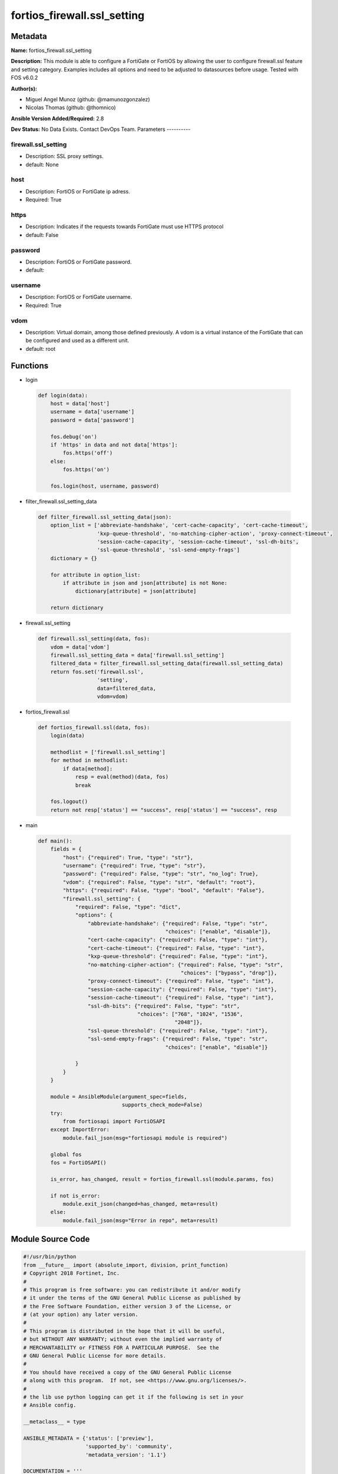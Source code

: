 ============================
fortios_firewall.ssl_setting
============================


Metadata
--------




**Name:** fortios_firewall.ssl_setting

**Description:** This module is able to configure a FortiGate or FortiOS by allowing the user to configure firewall.ssl feature and setting category. Examples includes all options and need to be adjusted to datasources before usage. Tested with FOS v6.0.2


**Author(s):**

- Miguel Angel Munoz (github: @mamunozgonzalez)

- Nicolas Thomas (github: @thomnico)



**Ansible Version Added/Required:** 2.8

**Dev Status:** No Data Exists. Contact DevOps Team.
Parameters
----------

firewall.ssl_setting
++++++++++++++++++++

- Description: SSL proxy settings.



- default: None

host
++++

- Description: FortiOS or FortiGate ip adress.



- Required: True

https
+++++

- Description: Indicates if the requests towards FortiGate must use HTTPS protocol



- default: False

password
++++++++

- Description: FortiOS or FortiGate password.



- default:

username
++++++++

- Description: FortiOS or FortiGate username.



- Required: True

vdom
++++

- Description: Virtual domain, among those defined previously. A vdom is a virtual instance of the FortiGate that can be configured and used as a different unit.



- default: root




Functions
---------




- login

 .. code-block:: python

    def login(data):
        host = data['host']
        username = data['username']
        password = data['password']

        fos.debug('on')
        if 'https' in data and not data['https']:
            fos.https('off')
        else:
            fos.https('on')

        fos.login(host, username, password)



- filter_firewall.ssl_setting_data

 .. code-block:: python

    def filter_firewall.ssl_setting_data(json):
        option_list = ['abbreviate-handshake', 'cert-cache-capacity', 'cert-cache-timeout',
                       'kxp-queue-threshold', 'no-matching-cipher-action', 'proxy-connect-timeout',
                       'session-cache-capacity', 'session-cache-timeout', 'ssl-dh-bits',
                       'ssl-queue-threshold', 'ssl-send-empty-frags']
        dictionary = {}

        for attribute in option_list:
            if attribute in json and json[attribute] is not None:
                dictionary[attribute] = json[attribute]

        return dictionary



- firewall.ssl_setting

 .. code-block:: python

    def firewall.ssl_setting(data, fos):
        vdom = data['vdom']
        firewall.ssl_setting_data = data['firewall.ssl_setting']
        filtered_data = filter_firewall.ssl_setting_data(firewall.ssl_setting_data)
        return fos.set('firewall.ssl',
                       'setting',
                       data=filtered_data,
                       vdom=vdom)



- fortios_firewall.ssl

 .. code-block:: python

    def fortios_firewall.ssl(data, fos):
        login(data)

        methodlist = ['firewall.ssl_setting']
        for method in methodlist:
            if data[method]:
                resp = eval(method)(data, fos)
                break

        fos.logout()
        return not resp['status'] == "success", resp['status'] == "success", resp



- main

 .. code-block:: python

    def main():
        fields = {
            "host": {"required": True, "type": "str"},
            "username": {"required": True, "type": "str"},
            "password": {"required": False, "type": "str", "no_log": True},
            "vdom": {"required": False, "type": "str", "default": "root"},
            "https": {"required": False, "type": "bool", "default": "False"},
            "firewall.ssl_setting": {
                "required": False, "type": "dict",
                "options": {
                    "abbreviate-handshake": {"required": False, "type": "str",
                                             "choices": ["enable", "disable"]},
                    "cert-cache-capacity": {"required": False, "type": "int"},
                    "cert-cache-timeout": {"required": False, "type": "int"},
                    "kxp-queue-threshold": {"required": False, "type": "int"},
                    "no-matching-cipher-action": {"required": False, "type": "str",
                                                  "choices": ["bypass", "drop"]},
                    "proxy-connect-timeout": {"required": False, "type": "int"},
                    "session-cache-capacity": {"required": False, "type": "int"},
                    "session-cache-timeout": {"required": False, "type": "int"},
                    "ssl-dh-bits": {"required": False, "type": "str",
                                    "choices": ["768", "1024", "1536",
                                                "2048"]},
                    "ssl-queue-threshold": {"required": False, "type": "int"},
                    "ssl-send-empty-frags": {"required": False, "type": "str",
                                             "choices": ["enable", "disable"]}

                }
            }
        }

        module = AnsibleModule(argument_spec=fields,
                               supports_check_mode=False)
        try:
            from fortiosapi import FortiOSAPI
        except ImportError:
            module.fail_json(msg="fortiosapi module is required")

        global fos
        fos = FortiOSAPI()

        is_error, has_changed, result = fortios_firewall.ssl(module.params, fos)

        if not is_error:
            module.exit_json(changed=has_changed, meta=result)
        else:
            module.fail_json(msg="Error in repo", meta=result)





Module Source Code
------------------

.. code-block:: python

    #!/usr/bin/python
    from __future__ import (absolute_import, division, print_function)
    # Copyright 2018 Fortinet, Inc.
    #
    # This program is free software: you can redistribute it and/or modify
    # it under the terms of the GNU General Public License as published by
    # the Free Software Foundation, either version 3 of the License, or
    # (at your option) any later version.
    #
    # This program is distributed in the hope that it will be useful,
    # but WITHOUT ANY WARRANTY; without even the implied warranty of
    # MERCHANTABILITY or FITNESS FOR A PARTICULAR PURPOSE.  See the
    # GNU General Public License for more details.
    #
    # You should have received a copy of the GNU General Public License
    # along with this program.  If not, see <https://www.gnu.org/licenses/>.
    #
    # the lib use python logging can get it if the following is set in your
    # Ansible config.

    __metaclass__ = type

    ANSIBLE_METADATA = {'status': ['preview'],
                        'supported_by': 'community',
                        'metadata_version': '1.1'}

    DOCUMENTATION = '''
    ---
    module: fortios_firewall.ssl_setting
    short_description: SSL proxy settings.
    description:
        - This module is able to configure a FortiGate or FortiOS by
          allowing the user to configure firewall.ssl feature and setting category.
          Examples includes all options and need to be adjusted to datasources before usage.
          Tested with FOS v6.0.2
    version_added: "2.8"
    author:
        - Miguel Angel Munoz (@mamunozgonzalez)
        - Nicolas Thomas (@thomnico)
    notes:
        - Requires fortiosapi library developed by Fortinet
        - Run as a local_action in your playbook
    requirements:
        - fortiosapi>=0.9.8
    options:
        host:
           description:
                - FortiOS or FortiGate ip adress.
           required: true
        username:
            description:
                - FortiOS or FortiGate username.
            required: true
        password:
            description:
                - FortiOS or FortiGate password.
            default: ""
        vdom:
            description:
                - Virtual domain, among those defined previously. A vdom is a
                  virtual instance of the FortiGate that can be configured and
                  used as a different unit.
            default: root
        https:
            description:
                - Indicates if the requests towards FortiGate must use HTTPS
                  protocol
            type: bool
            default: false
        firewall.ssl_setting:
            description:
                - SSL proxy settings.
            default: null
            suboptions:
                abbreviate-handshake:
                    description:
                        - Enable/disable use of SSL abbreviated handshake.
                    choices:
                        - enable
                        - disable
                cert-cache-capacity:
                    description:
                        - Maximum capacity of the host certificate cache (0 - 500, default = 200).
                cert-cache-timeout:
                    description:
                        - Time limit to keep certificate cache (1 - 120 min, default = 10).
                kxp-queue-threshold:
                    description:
                        - Maximum length of the CP KXP queue. When the queue becomes full, the proxy switches cipher functions to the main CPU (0 - 512, default =
                           16).
                no-matching-cipher-action:
                    description:
                        - Bypass or drop the connection when no matching cipher is found.
                    choices:
                        - bypass
                        - drop
                proxy-connect-timeout:
                    description:
                        - Time limit to make an internal connection to the appropriate proxy process (1 - 60 sec, default = 30).
                session-cache-capacity:
                    description:
                        - Capacity of the SSL session cache (--Obsolete--) (1 - 1000, default = 500).
                session-cache-timeout:
                    description:
                        - Time limit to keep SSL session state (1 - 60 min, default = 20).
                ssl-dh-bits:
                    description:
                        - Bit-size of Diffie-Hellman (DH) prime used in DHE-RSA negotiation (default = 2048).
                    choices:
                        - 768
                        - 1024
                        - 1536
                        - 2048
                ssl-queue-threshold:
                    description:
                        - Maximum length of the CP SSL queue. When the queue becomes full, the proxy switches cipher functions to the main CPU (0 - 512, default =
                           32).
                ssl-send-empty-frags:
                    description:
                        - Enable/disable sending empty fragments to avoid attack on CBC IV (for SSL 3.0 and TLS 1.0 only).
                    choices:
                        - enable
                        - disable
    '''

    EXAMPLES = '''
    - hosts: localhost
      vars:
       host: "192.168.122.40"
       username: "admin"
       password: ""
       vdom: "root"
      tasks:
      - name: SSL proxy settings.
        fortios_firewall.ssl_setting:
          host:  "{{ host }}"
          username: "{{ username }}"
          password: "{{ password }}"
          vdom:  "{{ vdom }}"
          firewall.ssl_setting:
            abbreviate-handshake: "enable"
            cert-cache-capacity: "4"
            cert-cache-timeout: "5"
            kxp-queue-threshold: "6"
            no-matching-cipher-action: "bypass"
            proxy-connect-timeout: "8"
            session-cache-capacity: "9"
            session-cache-timeout: "10"
            ssl-dh-bits: "768"
            ssl-queue-threshold: "12"
            ssl-send-empty-frags: "enable"
    '''

    RETURN = '''
    build:
      description: Build number of the fortigate image
      returned: always
      type: string
      sample: '1547'
    http_method:
      description: Last method used to provision the content into FortiGate
      returned: always
      type: string
      sample: 'PUT'
    http_status:
      description: Last result given by FortiGate on last operation applied
      returned: always
      type: string
      sample: "200"
    mkey:
      description: Master key (id) used in the last call to FortiGate
      returned: success
      type: string
      sample: "key1"
    name:
      description: Name of the table used to fulfill the request
      returned: always
      type: string
      sample: "urlfilter"
    path:
      description: Path of the table used to fulfill the request
      returned: always
      type: string
      sample: "webfilter"
    revision:
      description: Internal revision number
      returned: always
      type: string
      sample: "17.0.2.10658"
    serial:
      description: Serial number of the unit
      returned: always
      type: string
      sample: "FGVMEVYYQT3AB5352"
    status:
      description: Indication of the operation's result
      returned: always
      type: string
      sample: "success"
    vdom:
      description: Virtual domain used
      returned: always
      type: string
      sample: "root"
    version:
      description: Version of the FortiGate
      returned: always
      type: string
      sample: "v5.6.3"

    '''

    from ansible.module_utils.basic import AnsibleModule

    fos = None


    def login(data):
        host = data['host']
        username = data['username']
        password = data['password']

        fos.debug('on')
        if 'https' in data and not data['https']:
            fos.https('off')
        else:
            fos.https('on')

        fos.login(host, username, password)


    def filter_firewall.ssl_setting_data(json):
        option_list = ['abbreviate-handshake', 'cert-cache-capacity', 'cert-cache-timeout',
                       'kxp-queue-threshold', 'no-matching-cipher-action', 'proxy-connect-timeout',
                       'session-cache-capacity', 'session-cache-timeout', 'ssl-dh-bits',
                       'ssl-queue-threshold', 'ssl-send-empty-frags']
        dictionary = {}

        for attribute in option_list:
            if attribute in json and json[attribute] is not None:
                dictionary[attribute] = json[attribute]

        return dictionary


    def firewall.ssl_setting(data, fos):
        vdom = data['vdom']
        firewall.ssl_setting_data = data['firewall.ssl_setting']
        filtered_data = filter_firewall.ssl_setting_data(firewall.ssl_setting_data)
        return fos.set('firewall.ssl',
                       'setting',
                       data=filtered_data,
                       vdom=vdom)


    def fortios_firewall.ssl(data, fos):
        login(data)

        methodlist = ['firewall.ssl_setting']
        for method in methodlist:
            if data[method]:
                resp = eval(method)(data, fos)
                break

        fos.logout()
        return not resp['status'] == "success", resp['status'] == "success", resp


    def main():
        fields = {
            "host": {"required": True, "type": "str"},
            "username": {"required": True, "type": "str"},
            "password": {"required": False, "type": "str", "no_log": True},
            "vdom": {"required": False, "type": "str", "default": "root"},
            "https": {"required": False, "type": "bool", "default": "False"},
            "firewall.ssl_setting": {
                "required": False, "type": "dict",
                "options": {
                    "abbreviate-handshake": {"required": False, "type": "str",
                                             "choices": ["enable", "disable"]},
                    "cert-cache-capacity": {"required": False, "type": "int"},
                    "cert-cache-timeout": {"required": False, "type": "int"},
                    "kxp-queue-threshold": {"required": False, "type": "int"},
                    "no-matching-cipher-action": {"required": False, "type": "str",
                                                  "choices": ["bypass", "drop"]},
                    "proxy-connect-timeout": {"required": False, "type": "int"},
                    "session-cache-capacity": {"required": False, "type": "int"},
                    "session-cache-timeout": {"required": False, "type": "int"},
                    "ssl-dh-bits": {"required": False, "type": "str",
                                    "choices": ["768", "1024", "1536",
                                                "2048"]},
                    "ssl-queue-threshold": {"required": False, "type": "int"},
                    "ssl-send-empty-frags": {"required": False, "type": "str",
                                             "choices": ["enable", "disable"]}

                }
            }
        }

        module = AnsibleModule(argument_spec=fields,
                               supports_check_mode=False)
        try:
            from fortiosapi import FortiOSAPI
        except ImportError:
            module.fail_json(msg="fortiosapi module is required")

        global fos
        fos = FortiOSAPI()

        is_error, has_changed, result = fortios_firewall.ssl(module.params, fos)

        if not is_error:
            module.exit_json(changed=has_changed, meta=result)
        else:
            module.fail_json(msg="Error in repo", meta=result)


    if __name__ == '__main__':
        main()


